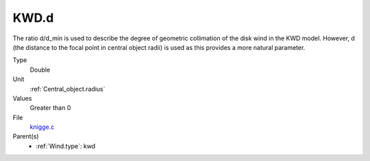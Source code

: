KWD.d
=====
The ratio d/d_min is used to describe the degree of geometric collimation of
the disk wind in the KWD model. However, d (the distance to the focal point in
central object radii) is used as this provides a more natural parameter.

Type
  Double

Unit
  :ref:`Central_object.radius`

Values
  Greater than 0

File
  `knigge.c <https://github.com/agnwinds/python/blob/master/source/knigge.c>`_


Parent(s)
  * :ref:`Wind.type`: kwd


